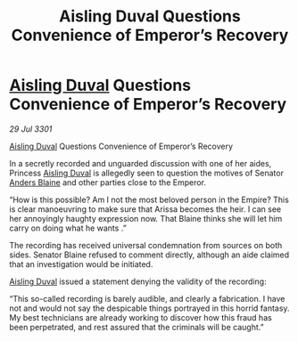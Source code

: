 :PROPERTIES:
:ID:       a5b22398-9960-4cc9-9d0b-7c93191fdd84
:END:
#+title: Aisling Duval Questions Convenience of Emperor’s Recovery
#+filetags: :3301:Empire:galnet:

* [[id:b402bbe3-5119-4d94-87ee-0ba279658383][Aisling Duval]] Questions Convenience of Emperor’s Recovery

/29 Jul 3301/

[[id:b402bbe3-5119-4d94-87ee-0ba279658383][Aisling Duval]] Questions Convenience of Emperor’s Recovery 
 
In a secretly recorded and unguarded discussion with one of her aides, Princess [[id:b402bbe3-5119-4d94-87ee-0ba279658383][Aisling Duval]] is allegedly seen to question the motives of Senator [[id:e9679720-e0c1-449e-86a6-a5b3de3613f5][Anders Blaine]] and other parties close to the Emperor. 

“How is this possible? Am I not the most beloved person in the Empire? This is clear manoeuvring to make sure that Arissa becomes the heir. I can see her annoyingly haughty expression now. That Blaine thinks she will let him carry on doing what he wants .” 

The recording has received universal condemnation from sources on both sides. Senator Blaine refused to comment directly, although an aide claimed that an investigation would be initiated. 

[[id:b402bbe3-5119-4d94-87ee-0ba279658383][Aisling Duval]] issued a statement denying the validity of the recording: 

“This so-called recording is barely audible, and clearly a fabrication. I have not and would not say the despicable things portrayed in this horrid fantasy. My best technicians are already working to discover how this fraud has been perpetrated, and rest assured that the criminals will be caught.”
